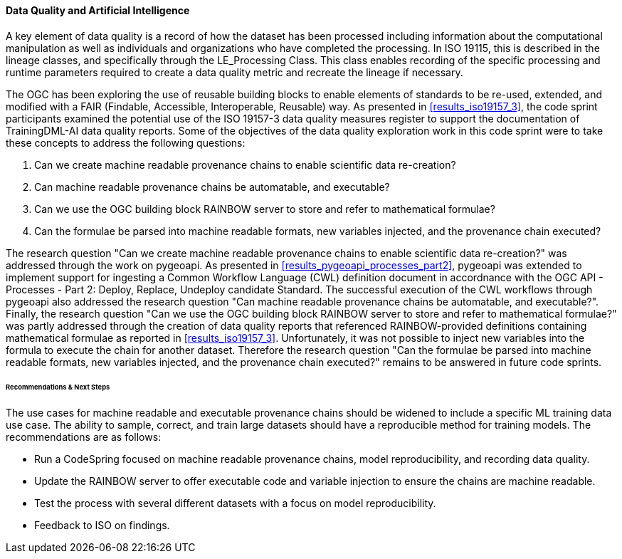 [[dq_ai_discussion]]

==== Data Quality and Artificial Intelligence

A key element of data quality is a record of how the dataset has been processed including information about the computational manipulation as well as individuals and organizations who have completed the processing. In ISO 19115, this is described in the lineage classes, and specifically through the LE_Processing Class. This class enables recording of the specific processing and runtime parameters required to create a data quality metric and recreate the lineage if necessary.

The OGC has been exploring the use of reusable building blocks to enable elements of standards to be re-used, extended, and modified with a FAIR (Findable, Accessible, Interoperable, Reusable) way. As presented in <<results_iso19157_3>>, the code sprint participants examined the potential use of the ISO 19157-3 data quality measures register to support the documentation of TrainingDML-AI data quality reports. Some of the objectives of the data quality exploration work in this code sprint were to take these concepts to address the following questions:

. Can we create machine readable provenance chains to enable scientific data re-creation?
. Can machine readable provenance chains be automatable, and executable?
. Can we use the OGC building block RAINBOW server to store and refer to mathematical formulae?
. Can the formulae be parsed into machine readable formats, new variables injected, and the provenance chain executed?
 

The research question "Can we create machine readable provenance chains to enable scientific data re-creation?" was addressed through the work on pygeoapi. As presented in <<results_pygeoapi_processes_part2>>, pygeoapi was extended to implement support for ingesting a Common Workflow Language (CWL) definition document in accordnance with the OGC API - Processes - Part 2: Deploy, Replace, Undeploy candidate Standard. The successful execution of the CWL workflows through pygeoapi also addressed the research question "Can machine readable provenance chains be automatable, and executable?". Finally, the research question "Can we use the OGC building block RAINBOW server to store and refer to mathematical formulae?" was partly addressed through the creation of data quality reports that referenced RAINBOW-provided definitions containing mathematical formulae as reported in <<results_iso19157_3>>. Unfortunately, it was not possible to inject new variables into the formula to execute the chain for another dataset. Therefore the research question "Can the formulae be parsed into machine readable formats, new variables injected, and the provenance chain executed?" remains to be answered in future code sprints.


====== Recommendations & Next Steps

The use cases for machine readable and executable provenance chains should be widened to include a specific ML training data use case. The ability to sample, correct, and train large datasets should have a reproducible method for training models. The recommendations are as follows:

* Run a CodeSpring focused on machine readable provenance chains, model reproducibility, and recording data quality.
* Update the RAINBOW server to offer executable code and variable injection to ensure the chains are machine readable.
* Test the process with several different datasets with a focus on model reproducibility.
* Feedback to ISO on findings.